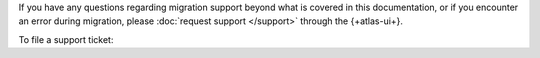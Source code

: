 If you have any questions regarding migration support beyond what is
covered in this documentation, or if you encounter an error during
migration, please :doc:`request support </support>` through the
{+atlas-ui+}.

To file a support ticket:

.. procedure::
   :style: normal

   .. include:: /includes/nav/steps-org-support.rst

   .. step:: Request support.

      a. Click :guilabel:`Request Support`.

      #. For :guilabel:`Issue Category`, select 
         ``Help with live migration``.

      #. For :guilabel:`Priority`, select the appropriate priority. For
         questions, please select ``Medium Priority``. If there was a 
         failure in migration, please select ``High Priority``.

      #. For :guilabel:`Request Summary`, please include 
         ``Live Migration`` in your summary.

      #. For :guilabel:`More details`, please include any other relevant
         details to your question or migration error.

      #. Click the :guilabel:`Request Support` button to submit the 
         form.